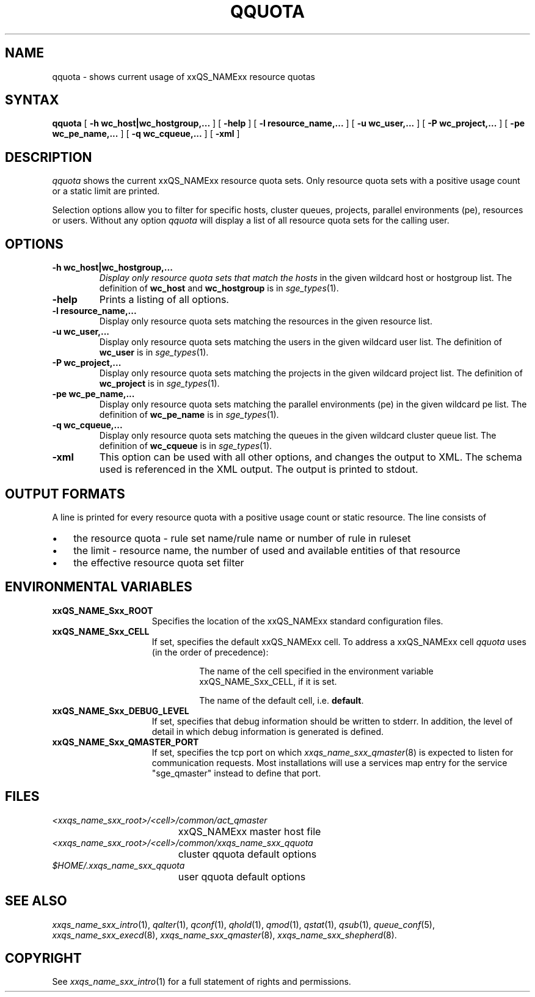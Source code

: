 '\" t
.\"___INFO__MARK_BEGIN__
.\"
.\" Copyright: 2004 by Sun Microsystems, Inc.
.\"
.\"___INFO__MARK_END__
.\"
.\" $RCSfile: qquota.1,v $ 
.\"
.\"
.\" Some handy macro definitions [from Tom Christensen's man(1) manual page].
.\"
.de SB		\" small and bold
.if !"\\$1"" \\s-2\\fB\&\\$1\\s0\\fR\\$2 \\$3 \\$4 \\$5
..
.\" "
.de T		\" switch to typewriter font
.ft CW		\" probably want CW if you don't have TA font
..
.\"
.de TY		\" put $1 in typewriter font
.if t .T
.if n ``\c
\\$1\c
.if t .ft P
.if n \&''\c
\\$2
..
.\"
.de M		\" man page reference
\\fI\\$1\\fR\\|(\\$2)\\$3
..
.TH QQUOTA 1 "$Date: 2007-07-19 09:04:31 $" "xxRELxx" "xxQS_NAMExx User Commands"
.SH NAME
qquota \- shows current usage of xxQS_NAMExx resource quotas
.\"
.\"
.SH SYNTAX
.B qquota
[
.B -h wc_host|wc_hostgroup,...
] [
.B -help
] [
.B -l resource_name,...
] [
.B -u wc_user,...
] [
.B -P wc_project,...
] [
.B -pe wc_pe_name,...
] [
.B -q wc_cqueue,...
] [
.B -xml
]
.\"
.SH DESCRIPTION
.I qquota
shows the current xxQS_NAMExx resource quota sets. Only resource quota sets
with a positive usage count or a static limit are printed.
.PP
Selection options allow you to filter for specific hosts, cluster queues,
projects, parallel environments (pe), resources or users.
Without any option
.I qquota
will display a list of all resource quota sets for the calling user.
.PP
.\"
.SH OPTIONS
.\"
.IP "\fB\-h wc_host|wc_hostgroup,...\fP"
.I 
Display only resource quota sets that match the hosts
in the given wildcard host or hostgroup list. The definition
of \fBwc_host\fP and \fBwc_hostgroup\fP is in
.M sge_types 1 .
.\"
.IP "\fB\-help\fP"
Prints a listing of all options.
.\"
.IP "\fB\-l resource_name,...\fP"
Display only resource quota sets matching the resources in the
given resource list.
.\"
.IP "\fB\-u wc_user,...\fP"
Display only resource quota sets matching the users in the
given wildcard user list. The definition
of \fBwc_user\fP is in
.M sge_types 1 .
.\"
.IP "\fB\-P wc_project,...\fP"
Display only resource quota sets matching the projects in the
given wildcard project list.  The definition
of \fBwc_project\fP is in
.M sge_types 1 .
.\"
.IP "\fB\-pe wc_pe_name,...\fP"
Display only resource quota sets matching the parallel environments (pe)
in the given wildcard pe list. The definition
of \fBwc_pe_name\fP is in
.M sge_types 1 .
.\"
.IP "\fB\-q wc_cqueue,...\fP"
Display only resource quota sets matching the queues in the
given wildcard cluster queue list. The definition
of \fBwc_cqueue\fP is in
.M sge_types 1 .
.\"
.IP "\fB\-xml \fP"
This option can be used with all other options, and changes the output to XML. The
schema used is referenced in the XML output. The output is printed to stdout.
.\"
.\"
.SH "OUTPUT FORMATS"
A line is printed for every resource quota with a positive usage count or static resource.
The line consists of
.IP "\(bu" 3n
the resource quota \- rule set name/rule name or number of rule in ruleset
.IP "\(bu" 3n
the limit \- resource name, the number of used and available entities of that resource
.IP "\(bu" 3n
the effective resource quota set filter
.\"
.\"
.SH "ENVIRONMENTAL VARIABLES"
.\" 
.IP "\fBxxQS_NAME_Sxx_ROOT\fP" 1.5i
Specifies the location of the xxQS_NAMExx standard configuration
files.
.\"
.IP "\fBxxQS_NAME_Sxx_CELL\fP" 1.5i
If set, specifies the default xxQS_NAMExx cell. To address a xxQS_NAMExx
cell
.I qquota
uses (in the order of precedence):
.sp 1
.RS
.RS
The name of the cell specified in the environment 
variable xxQS_NAME_Sxx_CELL, if it is set.
.sp 1
The name of the default cell, i.e. \fBdefault\fP.
.sp 1
.RE
.RE
.\"
.IP "\fBxxQS_NAME_Sxx_DEBUG_LEVEL\fP" 1.5i
If set, specifies that debug information
should be written to stderr. In addition, the level of
detail in which debug information is generated is defined.
.\"
.IP "\fBxxQS_NAME_Sxx_QMASTER_PORT\fP" 1.5i
If set, specifies the tcp port on which
.M xxqs_name_sxx_qmaster 8
is expected to listen for communication requests.
Most installations will use a services map entry for the
service "sge_qmaster" instead to define that port.
.\"
.\"
.SH FILES
.nf
.ta \w'<xxqs_name_sxx_root>/     'u
\fI<xxqs_name_sxx_root>/<cell>/common/act_qmaster\fP
	xxQS_NAMExx master host file
.ta \w'<xxqs_name_sxx_root>/     'u
\fI<xxqs_name_sxx_root>/<cell>/common/xxqs_name_sxx_qquota\fP
	cluster qquota default options
\fI$HOME/.xxqs_name_sxx_qquota\fP	
	user qquota default options
.fi
.\"
.\"
.SH "SEE ALSO"
.M xxqs_name_sxx_intro 1 ,
.M qalter 1 ,
.M qconf 1 ,
.M qhold 1 ,
.M qmod 1 ,
.M qstat 1 ,
.M qsub 1 ,
.M queue_conf 5 ,
.M xxqs_name_sxx_execd 8 ,
.M xxqs_name_sxx_qmaster 8 ,
.M xxqs_name_sxx_shepherd 8 .
.\"
.\"
.SH "COPYRIGHT"
See
.M xxqs_name_sxx_intro 1
for a full statement of rights and permissions.
